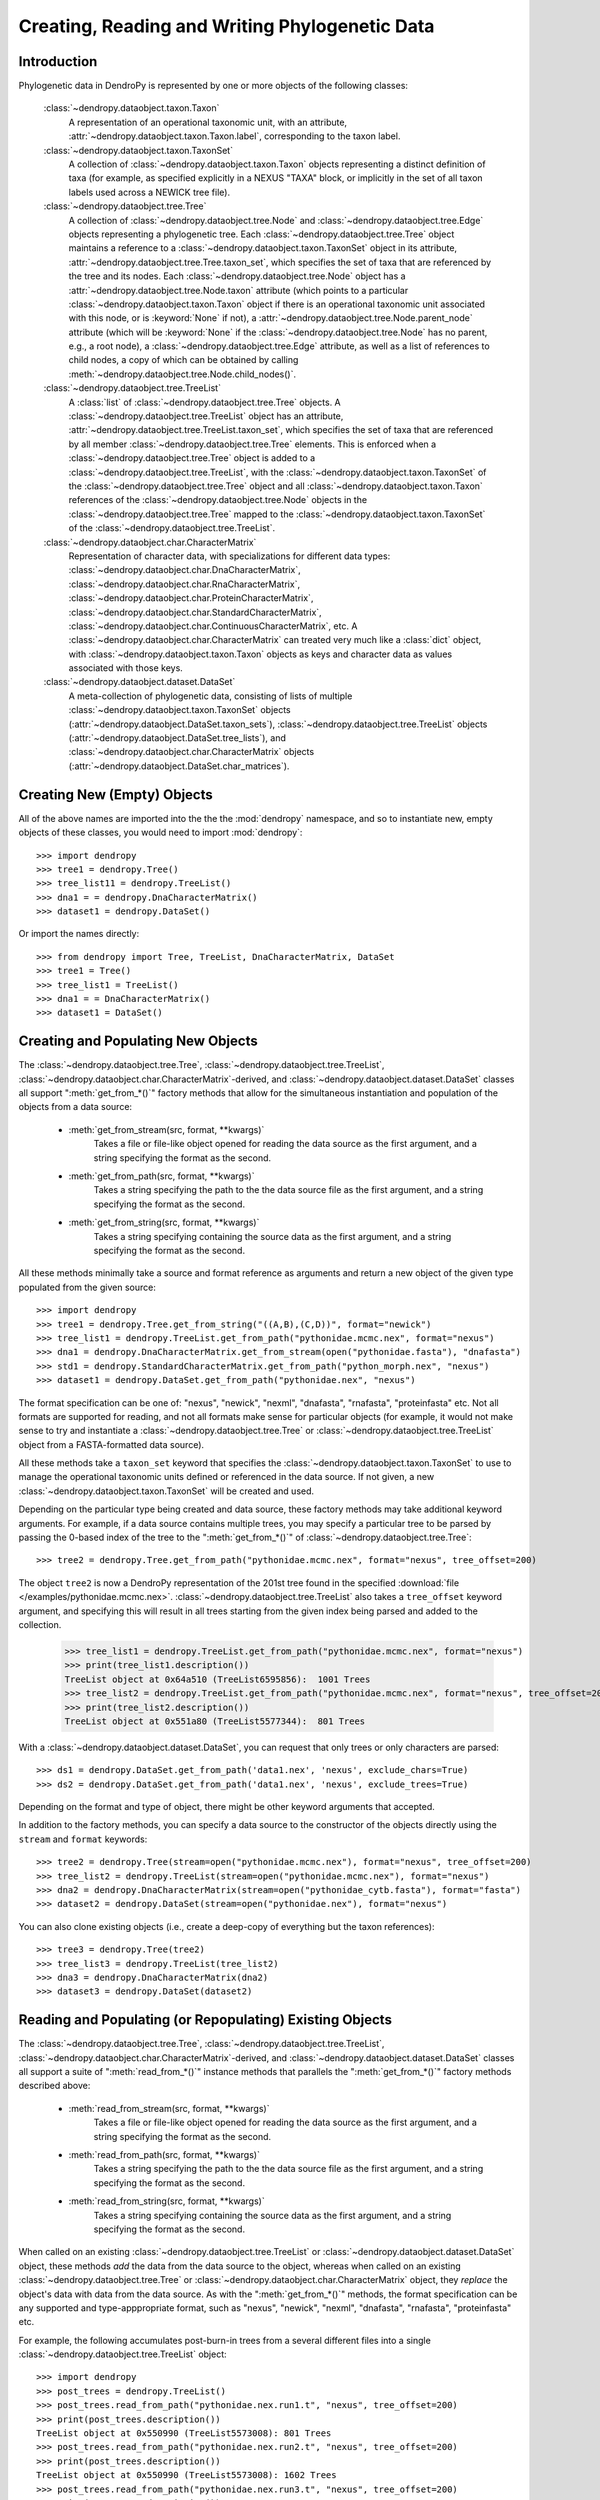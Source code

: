 ***********************************************
Creating, Reading and Writing Phylogenetic Data
***********************************************

Introduction
============

Phylogenetic data in DendroPy is represented by one or more objects of the following classes:

    :class:`~dendropy.dataobject.taxon.Taxon`
        A representation of an operational taxonomic unit, with an attribute, :attr:`~dendropy.dataobject.taxon.Taxon.label`, corresponding to the taxon label.

    :class:`~dendropy.dataobject.taxon.TaxonSet`
        A collection of :class:`~dendropy.dataobject.taxon.Taxon` objects representing a distinct definition of taxa (for example, as specified explicitly in a NEXUS "TAXA" block, or implicitly in the set of all taxon labels used across a NEWICK tree file).

    :class:`~dendropy.dataobject.tree.Tree`
        A collection of :class:`~dendropy.dataobject.tree.Node` and :class:`~dendropy.dataobject.tree.Edge` objects representing a phylogenetic tree.
        Each :class:`~dendropy.dataobject.tree.Tree` object maintains a reference to a :class:`~dendropy.dataobject.taxon.TaxonSet` object in its attribute, :attr:`~dendropy.dataobject.tree.Tree.taxon_set`, which specifies the set of taxa that are referenced by the tree and its nodes. Each :class:`~dendropy.dataobject.tree.Node` object has a :attr:`~dendropy.dataobject.tree.Node.taxon` attribute (which points to a particular :class:`~dendropy.dataobject.taxon.Taxon` object if there is an operational taxonomic unit associated with this node, or is :keyword:`None` if not), a :attr:`~dendropy.dataobject.tree.Node.parent_node` attribute (which will be :keyword:`None` if the :class:`~dendropy.dataobject.tree.Node` has no parent, e.g., a root node), a :class:`~dendropy.dataobject.tree.Edge` attribute, as well as a list of references to child nodes, a copy of which can be obtained by calling :meth:`~dendropy.dataobject.tree.Node.child_nodes()`.

    :class:`~dendropy.dataobject.tree.TreeList`
        A :class:`list` of :class:`~dendropy.dataobject.tree.Tree` objects. A :class:`~dendropy.dataobject.tree.TreeList` object has an attribute, :attr:`~dendropy.dataobject.tree.TreeList.taxon_set`, which specifies the set of taxa that are referenced by all member :class:`~dendropy.dataobject.tree.Tree` elements. This is enforced when a :class:`~dendropy.dataobject.tree.Tree` object is added to a :class:`~dendropy.dataobject.tree.TreeList`, with the :class:`~dendropy.dataobject.taxon.TaxonSet` of the :class:`~dendropy.dataobject.tree.Tree` object and all :class:`~dendropy.dataobject.taxon.Taxon` references of the :class:`~dendropy.dataobject.tree.Node` objects in the :class:`~dendropy.dataobject.tree.Tree` mapped to the :class:`~dendropy.dataobject.taxon.TaxonSet` of the :class:`~dendropy.dataobject.tree.TreeList`.

    :class:`~dendropy.dataobject.char.CharacterMatrix`
        Representation of character data, with specializations for different data types: :class:`~dendropy.dataobject.char.DnaCharacterMatrix`, :class:`~dendropy.dataobject.char.RnaCharacterMatrix`, :class:`~dendropy.dataobject.char.ProteinCharacterMatrix`, :class:`~dendropy.dataobject.char.StandardCharacterMatrix`, :class:`~dendropy.dataobject.char.ContinuousCharacterMatrix`, etc. A :class:`~dendropy.dataobject.char.CharacterMatrix` can treated very much like a :class:`dict` object, with
        :class:`~dendropy.dataobject.taxon.Taxon` objects as keys and character data as values associated with those keys.

    :class:`~dendropy.dataobject.dataset.DataSet`
        A meta-collection of phylogenetic data, consisting of lists of multiple :class:`~dendropy.dataobject.taxon.TaxonSet` objects (:attr:`~dendropy.dataobject.DataSet.taxon_sets`), :class:`~dendropy.dataobject.tree.TreeList` objects (:attr:`~dendropy.dataobject.DataSet.tree_lists`), and :class:`~dendropy.dataobject.char.CharacterMatrix` objects (:attr:`~dendropy.dataobject.DataSet.char_matrices`).

Creating New (Empty) Objects
============================

All of the above names are imported into the the the :mod:`dendropy` namespace, and so to instantiate new, empty objects of these classes, you would need to import :mod:`dendropy`::

    >>> import dendropy
    >>> tree1 = dendropy.Tree()
    >>> tree_list11 = dendropy.TreeList()
    >>> dna1 = = dendropy.DnaCharacterMatrix()
    >>> dataset1 = dendropy.DataSet()

Or import the names directly::

    >>> from dendropy import Tree, TreeList, DnaCharacterMatrix, DataSet
    >>> tree1 = Tree()
    >>> tree_list1 = TreeList()
    >>> dna1 = = DnaCharacterMatrix()
    >>> dataset1 = DataSet()

Creating and Populating New Objects
===================================

The :class:`~dendropy.dataobject.tree.Tree`, :class:`~dendropy.dataobject.tree.TreeList`, :class:`~dendropy.dataobject.char.CharacterMatrix`-derived, and :class:`~dendropy.dataobject.dataset.DataSet` classes all support ":meth:`get_from_*()`" factory methods that allow for the simultaneous instantiation and population of the objects from a data source:

    - :meth:`get_from_stream(src, format, **kwargs)`
        Takes a file or file-like object opened for reading the data source as the first argument, and a string specifying the format as the second.

    - :meth:`get_from_path(src, format, **kwargs)`
        Takes a string specifying the path to the the data source file as the first argument, and a string specifying the format as the second.

    - :meth:`get_from_string(src, format, **kwargs)`
        Takes a string specifying containing the source data as the first argument, and a string specifying the format as the second.

All these methods minimally take a source and format reference as arguments and return a new object of the given type populated from the given source::

    >>> import dendropy
    >>> tree1 = dendropy.Tree.get_from_string("((A,B),(C,D))", format="newick")
    >>> tree_list1 = dendropy.TreeList.get_from_path("pythonidae.mcmc.nex", format="nexus")
    >>> dna1 = dendropy.DnaCharacterMatrix.get_from_stream(open("pythonidae.fasta"), "dnafasta")
    >>> std1 = dendropy.StandardCharacterMatrix.get_from_path("python_morph.nex", "nexus")
    >>> dataset1 = dendropy.DataSet.get_from_path("pythonidae.nex", "nexus")

The format specification can be one of: "nexus", "newick", "nexml", "dnafasta", "rnafasta", "proteinfasta" etc. Not all formats are supported for reading, and not all formats make sense for particular objects (for example, it would not make sense to try and instantiate a :class:`~dendropy.dataobject.tree.Tree` or :class:`~dendropy.dataobject.tree.TreeList` object from a FASTA-formatted data source).

All these methods take a ``taxon_set`` keyword that specifies the :class:`~dendropy.dataobject.taxon.TaxonSet` to use to manage the operational taxonomic units defined or referenced in the data source. If not given, a new :class:`~dendropy.dataobject.taxon.TaxonSet` will be created and used.

Depending on the particular type being created and data source, these factory methods may take additional keyword arguments.
For example, if a data source contains multiple trees, you may specify a particular tree to be parsed by passing the 0-based index of the tree to the ":meth:`get_from_*()`" of :class:`~dendropy.dataobject.tree.Tree`::

    >>> tree2 = dendropy.Tree.get_from_path("pythonidae.mcmc.nex", format="nexus", tree_offset=200)

The object ``tree2`` is now a DendroPy representation of the 201st tree found in the specified :download:`file </examples/pythonidae.mcmc.nex>`. :class:`~dendropy.dataobject.tree.TreeList` also takes a ``tree_offset`` keyword argument, and specifying this will result in all trees starting from the given index being parsed and added to the collection.

    >>> tree_list1 = dendropy.TreeList.get_from_path("pythonidae.mcmc.nex", format="nexus")
    >>> print(tree_list1.description())
    TreeList object at 0x64a510 (TreeList6595856):  1001 Trees
    >>> tree_list2 = dendropy.TreeList.get_from_path("pythonidae.mcmc.nex", format="nexus", tree_offset=200)
    >>> print(tree_list2.description())
    TreeList object at 0x551a80 (TreeList5577344):  801 Trees

With a :class:`~dendropy.dataobject.dataset.DataSet`, you can request that only trees or only characters are parsed::

    >>> ds1 = dendropy.DataSet.get_from_path('data1.nex', 'nexus', exclude_chars=True)
    >>> ds2 = dendropy.DataSet.get_from_path('data1.nex', 'nexus', exclude_trees=True)

Depending on the format and type of object, there might be other keyword arguments that accepted.

In addition to the factory methods, you can specify a data source to the constructor of the objects directly using the ``stream`` and ``format`` keywords::

    >>> tree2 = dendropy.Tree(stream=open("pythonidae.mcmc.nex"), format="nexus", tree_offset=200)
    >>> tree_list2 = dendropy.TreeList(stream=open("pythonidae.mcmc.nex"), format="nexus")
    >>> dna2 = dendropy.DnaCharacterMatrix(stream=open("pythonidae_cytb.fasta"), format="fasta")
    >>> dataset2 = dendropy.DataSet(stream=open("pythonidae.nex"), format="nexus")

You can also clone existing objects (i.e., create a deep-copy of everything but the taxon references)::

    >>> tree3 = dendropy.Tree(tree2)
    >>> tree_list3 = dendropy.TreeList(tree_list2)
    >>> dna3 = dendropy.DnaCharacterMatrix(dna2)
    >>> dataset3 = dendropy.DataSet(dataset2)

Reading and Populating (or Repopulating) Existing Objects
=========================================================

The :class:`~dendropy.dataobject.tree.Tree`, :class:`~dendropy.dataobject.tree.TreeList`, :class:`~dendropy.dataobject.char.CharacterMatrix`-derived, and :class:`~dendropy.dataobject.dataset.DataSet` classes all support a suite of ":meth:`read_from_*()`" instance methods that parallels the ":meth:`get_from_*()`" factory methods described above:

    - :meth:`read_from_stream(src, format, **kwargs)`
        Takes a file or file-like object opened for reading the data source as the first argument, and a string specifying the format as the second.

    - :meth:`read_from_path(src, format, **kwargs)`
        Takes a string specifying the path to the the data source file as the first argument, and a string specifying the format as the second.

    - :meth:`read_from_string(src, format, **kwargs)`
        Takes a string specifying containing the source data as the first argument, and a string specifying the format as the second.

When called on an existing :class:`~dendropy.dataobject.tree.TreeList` or :class:`~dendropy.dataobject.dataset.DataSet` object, these methods *add* the data from the data source to the object, whereas when called on an existing :class:`~dendropy.dataobject.tree.Tree` or :class:`~dendropy.dataobject.char.CharacterMatrix` object,  they *replace* the object's data with data from the data source.
As with the ":meth:`get_from_*()`" methods, the format specification can be any supported and type-apppropriate format, such as "nexus", "newick", "nexml", "dnafasta", "rnafasta", "proteinfasta" etc.

For example, the following accumulates post-burn-in trees from a several different files into a single :class:`~dendropy.dataobject.tree.TreeList` object::

    >>> import dendropy
    >>> post_trees = dendropy.TreeList()
    >>> post_trees.read_from_path("pythonidae.nex.run1.t", "nexus", tree_offset=200)
    >>> print(post_trees.description())
    TreeList object at 0x550990 (TreeList5573008): 801 Trees
    >>> post_trees.read_from_path("pythonidae.nex.run2.t", "nexus", tree_offset=200)
    >>> print(post_trees.description())
    TreeList object at 0x550990 (TreeList5573008): 1602 Trees
    >>> post_trees.read_from_path("pythonidae.nex.run3.t", "nexus", tree_offset=200)
    >>> print(post_trees.description())
    TreeList object at 0x550990 (TreeList5573008): 2403 Trees
    >>> post_trees.read_from_path("pythonidae.nex.run4.t", "nexus", tree_offset=200)
    >>> print(post_trees.description())
    TreeList object at 0x5508a0 (TreeList5572768): 3204 Trees

The :class:`~dendropy.dataobject.tree.TreeList` objects automatically handles taxon management, and ensures that all appended :class:`~dendropy.dataobject.tree.Tree` objects share the same :class:`~dendropy.dataobject.taxon.TaxonSet` reference. Thus all the :class:`~dendropy.dataobject.tree.Tree` objects created and aggregated from the data sources in the example will all share the same :class:`~dendropy.dataobject.taxon.TaxonSet` and :class:`~dendropy.dataobject.taxon.Taxon` objects, which is important if you are going to be carrying comparisons or operations between multiple :class:`~dendropy.dataobject.tree.Tree` objects.

In contrast to the aggregating behavior of :meth:`read_from_*()` of :class:`~dendropy.dataobject.tree.TreeList` and :class:`~dendropy.dataobject.dataset.DataSet` objects, the :meth:`read_from_*()` methods of :class:`~dendropy.dataobject.tree.Tree` and :class:`~dendropy.dataobject.char.CharacterMatrix`-derived objects show replacement behavior. For example, the following changes the contents of a :class:`~dendropy.dataobject.tree.Tree` by re-reading it::

    >>> import dendropy
    >>> t = dendropy.Tree()
    >>> t.read_from_path('pythonidae.mle.nex', 'nexus')
    >>> print(t.description())
    Tree object at 0x79c70 (Tree37413776: '0'): ('Python molurus':0.0779719244,(('Python sebae':0.1414715009,((((('Morelia tracyae':0.0435011998,('Morelia amethistina':0.0305993564,(('Morelia nauta':0.0092774432,'Morelia kinghorni':0.0093145395):0.005595,'Morelia clastolepis':0.005204698):0.023435):0.012223):0.025359,'Morelia boeleni':0.0863199106):0.019894,(('Python reticulatus':0.0828549023,'Python timoriensis':0.0963051344):0.072003,'Morelia oenpelliensis':0.0820543043):0.002785):0.00274,(((('Morelia viridis':0.0925974416,('Morelia carinata':0.0943697342,('Morelia spilota':0.0237557178,'Morelia bredli':0.0357358071):0.041377):0.005225):0.004424,('Antaresia maculosa':0.1141193265,(('Antaresia childreni':0.0363195704,'Antaresia stimsoni':0.0188535952):0.043287,'Antaresia perthensis':0.0947695442):0.019148):0.007921):0.022413,('Leiopython albertisii':0.0698883547,'Bothrochilus boa':0.0811607602):0.020941):0.007439,(('Liasis olivaceus':0.0449896545,('Liasis mackloti':0.0331564496,'Liasis fuscus':0.0230286886):0.058253):0.016766,'Apodora papuana':0.0847328612):0.008417):0.006539):0.011557,('Aspidites ramsayi':0.0349772256,'Aspidites melanocephalus':0.0577536309):0.042499):0.036177):0.016859,'Python brongersmai':0.1147218285):0.001271,'Python regius':0.1800489093):0.0
    >>> t.read_from_path('pythonidae.mcmc-con.nex', 'nexus')
    >>> print(t.description())
    Tree object at 0x79c70 (Tree37414064: 'con 50 majrule'): ('Python regius':0.212275,('Python sebae':0.176816,(((((('Antaresia maculosa':0.127351,('Antaresia perthensis':0.108378,('Antaresia stimsoni':0.021372,'Antaresia childreni':0.038155):0.046446):0.025262):0.012957,('Morelia carinata':0.101145,('Morelia bredli':0.038563,'Morelia spilota':0.025643):0.050967):0.010472,'Morelia viridis':0.098541):0.023291,('Bothrochilus boa':0.091928,'Leiopython albertisii':0.080986):0.031583):0.008347,((('Liasis fuscus':0.026601,'Liasis mackloti':0.034524):0.069881,'Liasis olivaceus':0.047727):0.023758,'Apodora papuana':0.096097):0.01474):0.010084,(('Python timoriensis':0.101865,'Python reticulatus':0.095018):0.0922,('Morelia boeleni':0.093309,('Morelia tracyae':0.04727,('Morelia amethistina':0.034936,(('Morelia nauta':0.011,'Morelia kinghorni':0.011198):0.006932,'Morelia clastolepis':0.008103):0.025987):0.017415):0.033886):0.027519,'Morelia oenpelliensis':0.092143):0.006779):0.018238,('Aspidites ramsayi':0.030898,'Aspidites melanocephalus':0.068553):0.049525):0.050607):0.023304,('Python brongersmai':0.132193,'Python molurus':0.08872):0.011466)

Customizing Data Creation and Reading
=====================================
When specifying a data source from which to create or populate data objects using the :meth:`get_from_*()`, :meth:`read_from_*()`, or passing a data source stream to a constructor, you can also specify keyword arguments that provide fine-grained control over how the data source is parsed.
Some of these keyword arguments apply generally, regardless of the format of the data source, while others are format specific.

General Options
---------------

General keyword arguments include:

    ``taxon_set``
        A :class:`~dendropy.dataobject.taxon.TaxonSet` object that will be used to manage **all** taxon references in the data source.
        Every time a data source is parsed, by default at least one new :class:`~dendropy.dataobject.taxon.TaxonSet` object will be created to manage the taxa defined in the data source.
        If the data source defines multiple collections of taxa (as is possible with, for example, the NEXML format, or the Mesquite variant of the NEXUS format), then multiple new :class:`~dendropy.dataobject.taxon.TaxonSet` object will be created.
        By passing a :class:`~dendropy.dataobject.taxon.TaxonSet` object through the ``taxon_set`` keyword, you can force DendroPy to use the same :class:`~dendropy.dataobject.taxon.TaxonSet` object for all taxon references.

    ``exclude_trees``
        A boolean value indicating whether or not tree data should be parsed from the data source.
        Default value is :keyword:`False`, i.e., all tree data will be included.
        This keyword argument is only meaningful when called using a :class:`~dendropy.dataobject.dataset.DataSet` object, and can be used to restrict the type of data included in the resulting object.

    ``exclude_chars``
        A boolean value indicating whether or not character data should be parsed from the data source.
        Default value is :keyword:`False`, i.e., all character data will be included.
        This keyword argument is only meaningful when called using a :class:`~dendropy.dataobject.dataset.DataSet` object, and can be used to restrict the type of data included in the resulting object.

    ``tree_offset``
        A non-negative integer specifying the 0-based index of a tree within a collection in the data source.
        The default is 0, which means that the first tree definition is used.
        If passed to :meth:`get_from_*()`, :meth:`read_from_*()` or a constructor of :class:`~dendropy.dataobject.tree.Tree`, this selects a specific tree definition in the source (i.e, ``tree_offset=2`` will create or populate the :class:`~dendropy.dataobject.tree.Tree` object based on the 3rd tree definition). If passed to  :meth:`get_from_*()`, :meth:`read_from_*()` or a constructor of :class:`~dendropy.dataobject.tree.TreeList` or :class:`~dendropy.dataobject.dataset.DataSet` object, this effectively skips all the tree definitions preceding the specified index from being created (i.e, ``tree_offset=200`` will populate the :class:`~dendropy.dataobject.tree.TreeList` object starting with the 201st tree definition).


        For example, the following creates a :class:`~dendropy.dataobject.tree.Tree` object from the second tree definition in the data source::

            >>> import dendropy
            >>> t = dendropy.Tree.get_from_path('pythonidae.best-trees.tre', \
                        'nexus', tree_offset=1)

        While this effectively skips over the first 200 trees as burn-in from an MCMC sample of trees::

            >>> import dendropy
            >>> pp_trees = dendropy.TreeList.get_from_path('pythonidae_mcmc.tre', \
                    'nexus', tree_offset=200)

    ``collection_offset``
        A non-negative integer specifying the 0-based index of a collection (e.g., a NEXUS "TREES" block) of trees in the data source.
        A negative value means that a union of all the tree collections in the data source will be used.
        The default is -1, i.e., all the collections will be aggregated.
        For example, the following selects the third tree collection to populate a :class:`~dendropy.dataobject.tree.TreeList` object::

            >>> import dendropy
            >>> trees = dendropy.Tree.get_from_path('pythonidae.nex', 'nexus', \
                    collection_offset=4)

        While this reads all the trees from all "TREES" block in the data source::

            >>> import dendropy
            >>> trees = dendropy.TreeList.get_from_path('pythonidae.nex', 'nexus', \
                    collection_offset=-1)

        The following selects the second tree from the third "TREES" block in the data source::

            >>> import dendropy
            >>> trees = dendropy.Tree.get_from_path('pythonidae.nex', 'nexus', \
                    collection_offset=2, tree_offset=1)

        The following selects the 30th tree defined in the data source across all tree collections, with the first tree in the first collection treated as having index 0::

            >>> import dendropy
            >>> tree_31 = dendropy.Tree.get_from_path('pythonidae.nex', 'nexus', \
                    collection_offset=-1, tree_offset=29)

Format-Specific Options
-----------------------

With NEXUS and NEWICK data sources, the following keyword arguments are additionally available:

    ``preserve_underscores``
        The NEXUS standard dictates that underscores are equivalent to spaces, and thus any underscore found in any unquoted label in a NEXUS/NEWICK data source will be substituted for spaces. Specifying ``preserve_underscores=True`` will force DendroPy to keep the underscores.


Writing or Saving Data
======================

The :class:`~dendropy.dataobject.tree.Tree`, :class:`~dendropy.dataobject.tree.TreeList`, :class:`~dendropy.dataobject.char.CharacterMatrix`-derived, and :class:`~dendropy.dataobject.dataset.DataSet` classes all support the following instance methods for writing data:

    - :meth:`write_to_stream(dest, format, **kwargs)`
        Takes a file or file-like object opened for writing the data as the first argument, and a string specifying the format as the second.

    - :meth:`write_to_path(dest, format, **kwargs)`
        Takes a string specifying the path to the file as the first argument, and a string specifying the format as the second.

    - :meth:`as_string(format, **kwargs)`
        Takes a string specifying the format as the first argument, and returns a string containing the formatted-representation of the data.

As above, the format specification can be any supported and type-apppropriate format, such as "nexus", "newick", "nexml", "dnafasta", "rnafasta", "proteinfasta" etc., and, as above, depending on the object and format, additional keyword arguments may be specified.

For example, to print a :class:`~dendropy.dataobject.tree.Tree` object without branch lengths or internal labels (default is to write both, if present)::

    >>> import dendropy
    >>> mle_tree = dendropy.Tree.get_from_path("pythonidae.mle.nex", "nexus")
    >>> print(mle_tree.as_string("newick", edge_lengths=False, internal_labels=False))
    ('Python molurus',(('Python sebae',((((('Morelia tracyae',('Morelia amethistina',(('Morelia nauta','Morelia kinghorni'),'Morelia clastolepis'))),'Morelia boeleni'),(('Python reticulatus','Python timoriensis'),'Morelia oenpelliensis')),(((('Morelia viridis',('Morelia carinata',('Morelia spilota','Morelia bredli'))),('Antaresia maculosa',(('Antaresia childreni','Antaresia stimsoni'),'Antaresia perthensis'))),('Leiopython albertisii','Bothrochilus boa')),(('Liasis olivaceus',('Liasis mackloti','Liasis fuscus')),'Apodora papuana'))),('Aspidites ramsayi','Aspidites melanocephalus'))),'Python brongersmai'),'Python regius');

We can also request that the tree string have their spaces replaced by underscores::

    >>> import dendropy
    >>> mle_tree = dendropy.Tree.get_from_path("pythonidae.mle.nex", "nexus")
    >>> print(mle_tree.as_string("newick", edge_lengths=False, spaces_to_underscores=True))
    (Python_molurus,((Python_sebae,(((((Morelia_tracyae,(Morelia_amethistina,((Morelia_nauta,Morelia_kinghorni),Morelia_clastolepis))),Morelia_boeleni),((Python_reticulatus,Python_timoriensis),Morelia_oenpelliensis)),((((Morelia_viridis,(Morelia_carinata,(Morelia_spilota,Morelia_bredli))),(Antaresia_maculosa,((Antaresia_childreni,Antaresia_stimsoni),Antaresia_perthensis))),(Leiopython_albertisii,Bothrochilus_boa)),((Liasis_olivaceus,(Liasis_mackloti,Liasis_fuscus)),Apodora_papuana))),(Aspidites_ramsayi,Aspidites_melanocephalus))),Python_brongersmai),Python_regius);

Converting Between Data Formats
===============================

Any data in a format that can be read by DendroPy, can be saved to files in any format that can be written by DendroPy.
Converting data between formats is simply a matter of calling readers and writers of the appropriate type.

Converting from FASTA format to NEXUS::

    >>> import dendropy
    >>> cytb = dendropy.DnaCharacterMatrix.get_from_path("pythonidae_cytb.fasta", "dnafasta")
    >>> cytb.write_to_path("pythonidae_cytb.nexus", "nexus")

Converting a collection of trees from NEXUS format to NEWICK::

    >>> import dendropy
    >>> mcmc = dendropy.TreeList.get_from_path("pythonidae.mcmc.nex", "nexus")
    >>> mcmc.write_to_path("pythonidae.mcmc.newick", "newick")

Converting a single tree from NEWICK format to NEXUS::

    >>> import dendropy
    >>> mle = dendropy.Tree.get_from_path("pythonidae.mle.newick", "newick")
    >>> mle.write_to_path("pythonidae.mle.nex", "nexus")

Collecting data from multiple sources and writing to a NEXUS-formatted file::

    >>> import dendropy
    >>> ds = dendropy.DataSet()
    >>> ds.read_from_path("pythonidae_cytb.fasta", "dnafasta")
    >>> ds.read_from_path("pythonidae_aa.nex", "nexus", taxon_set=ds.taxon_sets[0])
    >>> ds.read_from_path("pythonidae_morphological.nex", "nexus", taxon_set=ds.taxon_sets[0])
    >>> ds.read_from_path("pythonidae.mle.tre", "nexus", taxon_set=ds.taxon_sets[0])
    >>> ds.write_to_path("pythonidae_combined.nex", "nexus")

Note how, after the first data source has been loaded, the resulting :class:`~dendropy.dataobject.taxon.TaxonSet` (i.e., the first one) is passed to the subsequent :meth:`read_from_path()` statements, to ensure that the same taxa are referenced as objects corresponding to the additional data sources are created. Otherwise, as each data source is read, a new :class:`~dendropy.dataobject.taxon.TaxonSet` will be created, and this will result in multiple :class:`~dendropy.dataobject.taxon.TaxonSet` objects in the :class:`~dendropy.dataobject.dataset.DataSet`, with the data from each data source associated with their own, distinct :class:`~dendropy.dataobject.taxon.TaxonSet`.

A better way to do this, described in detail in :doc:`taxa`, is to use the "attached taxon set" mode :class:`~dendropy.dataobject.dataset.DataSet` object::

    >>> import dendropy
    >>> ds = dendropy.DataSet(attached_taxon_set=True)
    >>> ds.read_from_path("pythonidae_cytb.fasta", "dnafasta")
    >>> ds.read_from_path("pythonidae_aa.nex", "nexus")
    >>> ds.read_from_path("pythonidae_morphological.nex", "nexus")
    >>> ds.read_from_path("pythonidae.mle.tre", "nexus")
    >>> ds.write_to_path("pythonidae_combined.nex", "nexus")

Examining Data Objects
======================

High-level summaries of the contents of DendroPy phylogenetic data objects are given by the :meth:`description()` instance method of the :class:`~dendropy.dataobject.tree.Tree`, :class:`~dendropy.dataobject.tree.TreeList`, :class:`~dendropy.dataobject.char.CharacterMatrix`-derived, and :class:`~dendropy.dataobject.dataset.DataSet` classes.
This method optionally takes a numeric value as its first argument that determines the level of detail (or depth) of the summary::

    >>> import dendropy
    >>> d = dendropy.DataSet.get_from_path('pythonidae.nex', 'nexus')
    >>> print(d.description())
    DataSet object at 0x79dd0: 1 Taxon Sets, 0 Tree Lists, 1 Character Matrices
    >>> print(d.description(3))
    DataSet object at 0x79dd0: 1 Taxon Sets, 0 Tree Lists, 1 Character Matrices
        [Taxon Sets]
            [0] TaxonSet object at 0x5a4a20 (TaxonSet5917216): 29 Taxa
                [0] Taxon object at 0x22c0fd0 (Taxon36442064): 'Python regius'
                [1] Taxon object at 0x22c0f10 (Taxon36441872): 'Python sebae'
                [2] Taxon object at 0x22c0ed0 (Taxon36441808): 'Python brongersmai'
                [3] Taxon object at 0x22c0f70 (Taxon36441968): 'Antaresia maculosa'
                [4] Taxon object at 0x22c0f30 (Taxon36441904): 'Python timoriensis'
                [5] Taxon object at 0x22c0f50 (Taxon36441936): 'Python molurus'
                [6] Taxon object at 0x22c0ff0 (Taxon36442096): 'Morelia carinata'
                [7] Taxon object at 0x23ae050 (Taxon37412944): 'Morelia boeleni'
                [8] Taxon object at 0x23ae030 (Taxon37412912): 'Antaresia perthensis'
                [9] Taxon object at 0x23ae070 (Taxon37412976): 'Morelia viridis'
                [10] Taxon object at 0x23ae090 (Taxon37413008): 'Aspidites ramsayi'
                [11] Taxon object at 0x23ae0b0 (Taxon37413040): 'Aspidites melanocephalus'
                [12] Taxon object at 0x22c0fb0 (Taxon36442032): 'Morelia oenpelliensis'
                [13] Taxon object at 0x23ae0d0 (Taxon37413072): 'Bothrochilus boa'
                [14] Taxon object at 0x23ae130 (Taxon37413168): 'Morelia bredli'
                [15] Taxon object at 0x23ae110 (Taxon37413136): 'Morelia spilota'
                [16] Taxon object at 0x23ae150 (Taxon37413200): 'Antaresia stimsoni'
                [17] Taxon object at 0x23ae0f0 (Taxon37413104): 'Antaresia childreni'
                [18] Taxon object at 0x23ae1b0 (Taxon37413296): 'Leiopython albertisii'
                [19] Taxon object at 0x23ae170 (Taxon37413232): 'Python reticulatus'
                [20] Taxon object at 0x23ae190 (Taxon37413264): 'Morelia tracyae'
                [21] Taxon object at 0x23ae1d0 (Taxon37413328): 'Morelia amethistina'
                [22] Taxon object at 0x23ae230 (Taxon37413424): 'Morelia nauta'
                [23] Taxon object at 0x23ae250 (Taxon37413456): 'Morelia kinghorni'
                [24] Taxon object at 0x23ae210 (Taxon37413392): 'Morelia clastolepis'
                [25] Taxon object at 0x23ae290 (Taxon37413520): 'Liasis fuscus'
                [26] Taxon object at 0x23ae2b0 (Taxon37413552): 'Liasis mackloti'
                [27] Taxon object at 0x23ae270 (Taxon37413488): 'Liasis olivaceus'
                [28] Taxon object at 0x23ae2f0 (Taxon37413616): 'Apodora papuana'
        [Character Matrices]
            [0] DnaCharacterMatrix object at 0x22c0f90 (DnaCharacterMatrix36442000):  29 Sequences
                [Taxon Set]
                    TaxonSet object at 0x5a4a20 (TaxonSet5917216): 29 Taxa
                [Characters]
                    [0] Python regius : 1114 characters
                    [1] Python sebae : 1114 characters
                    [2] Python brongersmai : 1114 characters
                    [3] Antaresia maculosa : 1114 characters
                    [4] Python timoriensis : 1114 characters
                    [5] Python molurus : 1114 characters
                    [6] Morelia carinata : 1114 characters
                    [7] Morelia boeleni : 1114 characters
                    [8] Antaresia perthensis : 1114 characters
                    [9] Morelia viridis : 1114 characters
                    [10] Aspidites ramsayi : 1114 characters
                    [11] Aspidites melanocephalus : 1114 characters
                    [12] Morelia oenpelliensis : 1114 characters
                    [13] Bothrochilus boa : 1114 characters
                    [14] Morelia bredli : 1114 characters
                    [15] Morelia spilota : 1114 characters
                    [16] Antaresia stimsoni : 1114 characters
                    [17] Antaresia childreni : 1114 characters
                    [18] Leiopython albertisii : 1114 characters
                    [19] Python reticulatus : 1114 characters
                    [20] Morelia tracyae : 1114 characters
                    [21] Morelia amethistina : 1114 characters
                    [22] Morelia nauta : 1114 characters
                    [23] Morelia kinghorni : 1114 characters
                    [24] Morelia clastolepis : 1114 characters
                    [25] Liasis fuscus : 1114 characters
                    [26] Liasis mackloti : 1114 characters
                    [27] Liasis olivaceus : 1114 characters
                    [28] Apodora papuana : 1114 characters

If you want to see the data in a particular format, you can call the :meth:`as_string()` method, passing it a format-specification string ("nexus", "newick", "fasta", "phylip", etc.), as well as other optional arguments specific to varous formats::

    >>> import dendropy
    >>> d = dendropy.DataSet.get_from_path('pythonidae.nex', 'nexus')
    >>> print(d.as_string("nexus"))
    >>> print(d.as_string("fasta"))
    >>> print(d.as_string("phylip"))
